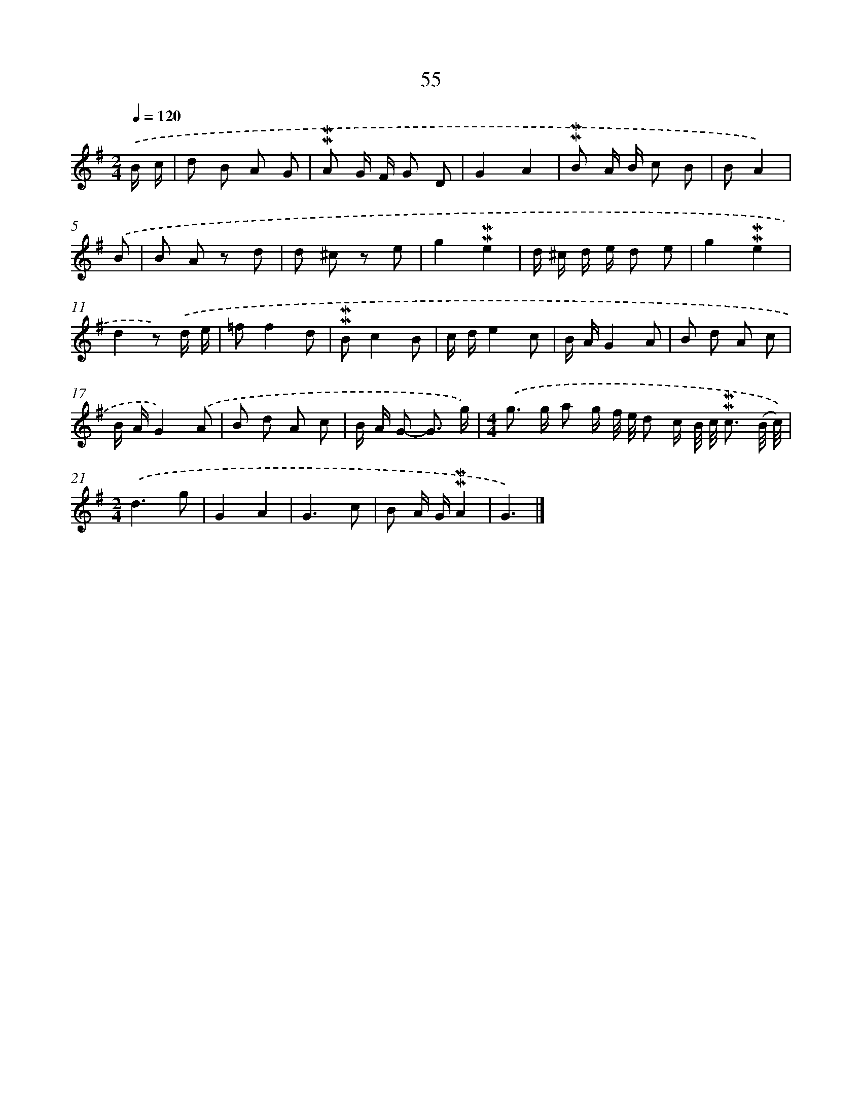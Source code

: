 X: 10295
T: 55
%%abc-version 2.0
%%abcx-abcm2ps-target-version 5.9.1 (29 Sep 2008)
%%abc-creator hum2abc beta
%%abcx-conversion-date 2018/11/01 14:37:04
%%humdrum-veritas 1482014429
%%humdrum-veritas-data 634486690
%%continueall 1
%%barnumbers 0
L: 1/8
M: 2/4
Q: 1/4=120
K: G clef=treble
.('B/ c/ [I:setbarnb 1]|
d B A G |
!mordent!!mordent!A G/ F/ G D |
G2A2 |
!mordent!!mordent!B A/ B/ c B |
BA2) |
.('B [I:setbarnb 6]|
B A z d |
d ^c z e |
g2!mordent!!mordent!e2 |
d/ ^c/ d/ e/ d e |
g2!mordent!!mordent!e2 |
d2z) .('d/ e/ |
=ff2d |
!mordent!!mordent!Bc2B |
c/ d/e2c |
B/ A/G2A |
B d A c |
B/ A/G2).('A |
B d A c |
B/ A/ G- G3/ g/) |
[M:4/4].('g> g a g/ f// e// d c/ B// c// !mordent!!mordent!c3/ (B// c//)) |
[M:2/4].('d3g |
G2A2 |
G3c |
B A/ G/!mordent!!mordent!A2 |
G3) |]
